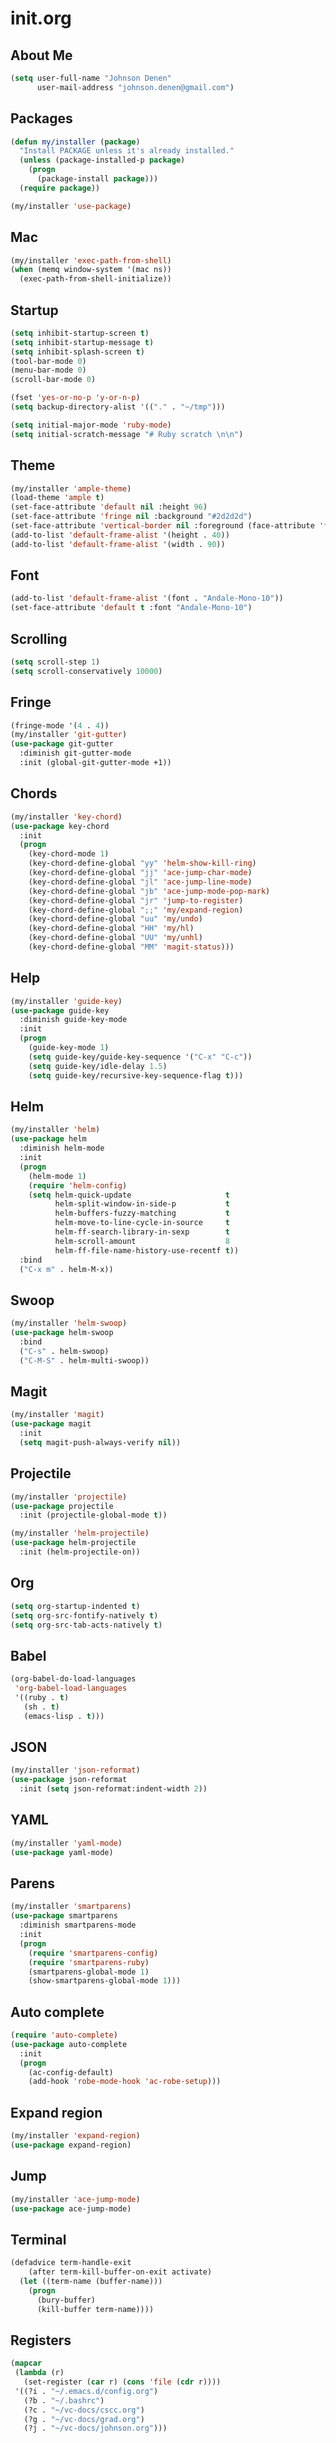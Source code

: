 * init.org
** About Me
#+BEGIN_SRC emacs-lisp
  (setq user-full-name "Johnson Denen"
        user-mail-address "johnson.denen@gmail.com")
#+END_SRC
** Packages
#+BEGIN_SRC emacs-lisp
  (defun my/installer (package)
    "Install PACKAGE unless it's already installed."
    (unless (package-installed-p package)
      (progn
        (package-install package)))
    (require package))
#+END_SRC

#+BEGIN_SRC emacs-lisp
(my/installer 'use-package)
#+END_SRC
** Mac
#+BEGIN_SRC emacs-lisp
  (my/installer 'exec-path-from-shell)
  (when (memq window-system '(mac ns))
    (exec-path-from-shell-initialize))
#+END_SRC
** Startup
#+BEGIN_SRC emacs-lisp
  (setq inhibit-startup-screen t)
  (setq inhibit-startup-message t)
  (setq inhibit-splash-screen t)
  (tool-bar-mode 0)
  (menu-bar-mode 0)
  (scroll-bar-mode 0)
#+END_SRC

#+BEGIN_SRC emacs-lisp
  (fset 'yes-or-no-p 'y-or-n-p)
  (setq backup-directory-alist '(("." . "~/tmp")))
#+END_SRC

#+BEGIN_SRC emacs-lisp
  (setq initial-major-mode 'ruby-mode)
  (setq initial-scratch-message "# Ruby scratch \n\n")
#+END_SRC
** Theme
#+BEGIN_SRC emacs-lisp
  (my/installer 'ample-theme)
  (load-theme 'ample t)
  (set-face-attribute 'default nil :height 96)
  (set-face-attribute 'fringe nil :background "#2d2d2d")
  (set-face-attribute 'vertical-border nil :foreground (face-attribute 'fringe :background))
  (add-to-list 'default-frame-alist '(height . 40))
  (add-to-list 'default-frame-alist '(width . 90))
#+END_SRC
** Font
#+BEGIN_SRC emacs-lisp
  (add-to-list 'default-frame-alist '(font . "Andale-Mono-10"))
  (set-face-attribute 'default t :font "Andale-Mono-10")
#+END_SRC
** Scrolling
#+BEGIN_SRC emacs-lisp
  (setq scroll-step 1)
  (setq scroll-conservatively 10000)
#+END_SRC
** Fringe
#+BEGIN_SRC emacs-lisp
  (fringe-mode '(4 . 4))
  (my/installer 'git-gutter)
  (use-package git-gutter
    :diminish git-gutter-mode
    :init (global-git-gutter-mode +1))
#+END_SRC
** Chords
#+BEGIN_SRC emacs-lisp
  (my/installer 'key-chord)
  (use-package key-chord
    :init
    (progn
      (key-chord-mode 1)
      (key-chord-define-global "yy" 'helm-show-kill-ring)
      (key-chord-define-global "jj" 'ace-jump-char-mode)
      (key-chord-define-global "jl" 'ace-jump-line-mode)
      (key-chord-define-global "jb" 'ace-jump-mode-pop-mark)
      (key-chord-define-global "jr" 'jump-to-register)
      (key-chord-define-global ";;" 'my/expand-region)
      (key-chord-define-global "uu" 'my/undo)
      (key-chord-define-global "HH" 'my/hl)
      (key-chord-define-global "UU" 'my/unhl)
      (key-chord-define-global "MM" 'magit-status)))
#+END_SRC
** Help
#+BEGIN_SRC emacs-lisp
  (my/installer 'guide-key)
  (use-package guide-key
    :diminish guide-key-mode
    :init
    (progn
      (guide-key-mode 1)
      (setq guide-key/guide-key-sequence '("C-x" "C-c"))
      (setq guide-key/idle-delay 1.5)
      (setq guide-key/recursive-key-sequence-flag t)))
#+END_SRC
** Helm
#+BEGIN_SRC emacs-lisp
  (my/installer 'helm)
  (use-package helm
    :diminish helm-mode
    :init
    (progn
      (helm-mode 1)
      (require 'helm-config)
      (setq helm-quick-update                     t
            helm-split-window-in-side-p           t
            helm-buffers-fuzzy-matching           t
            helm-move-to-line-cycle-in-source     t
            helm-ff-search-library-in-sexp        t
            helm-scroll-amount                    8
            helm-ff-file-name-history-use-recentf t))
    :bind
    ("C-x m" . helm-M-x))
#+END_SRC
** Swoop
#+BEGIN_SRC emacs-lisp
(my/installer 'helm-swoop)
(use-package helm-swoop
  :bind
  ("C-s" . helm-swoop)
  ("C-M-S" . helm-multi-swoop))
#+END_SRC
** Magit
#+BEGIN_SRC emacs-lisp
(my/installer 'magit)
(use-package magit
  :init
  (setq magit-push-always-verify nil))
#+END_SRC

** Projectile
#+BEGIN_SRC emacs-lisp
  (my/installer 'projectile)
  (use-package projectile
    :init (projectile-global-mode t))

  (my/installer 'helm-projectile)
  (use-package helm-projectile
    :init (helm-projectile-on))
#+END_SRC
** Org
#+BEGIN_SRC emacs-lisp
  (setq org-startup-indented t)
  (setq org-src-fontify-natively t)
  (setq org-src-tab-acts-natively t)
#+END_SRC
** Babel
#+BEGIN_SRC emacs-lisp
  (org-babel-do-load-languages
   'org-babel-load-languages
   '((ruby . t)
     (sh . t)
     (emacs-lisp . t)))
#+END_SRC
** JSON
#+BEGIN_SRC emacs-lisp
  (my/installer 'json-reformat)
  (use-package json-reformat
    :init (setq json-reformat:indent-width 2))
#+END_SRC
** YAML
#+BEGIN_SRC emacs-lisp
  (my/installer 'yaml-mode)
  (use-package yaml-mode)
#+END_SRC
** Parens
#+BEGIN_SRC emacs-lisp
  (my/installer 'smartparens)
  (use-package smartparens
    :diminish smartparens-mode
    :init
    (progn
      (require 'smartparens-config)
      (require 'smartparens-ruby)
      (smartparens-global-mode 1)
      (show-smartparens-global-mode 1)))
#+END_SRC
** Auto complete
#+BEGIN_SRC emacs-lisp
  (require 'auto-complete)
  (use-package auto-complete
    :init
    (progn
      (ac-config-default)
      (add-hook 'robe-mode-hook 'ac-robe-setup)))
#+END_SRC
** Expand region
#+BEGIN_SRC emacs-lisp
  (my/installer 'expand-region)
  (use-package expand-region)
#+END_SRC
** Jump
#+BEGIN_SRC emacs-lisp
  (my/installer 'ace-jump-mode)
  (use-package ace-jump-mode)
#+END_SRC
** Terminal
#+BEGIN_SRC emacs-lisp
(defadvice term-handle-exit
    (after term-kill-buffer-on-exit activate)
  (let ((term-name (buffer-name)))
    (progn
      (bury-buffer)
      (kill-buffer term-name))))
#+END_SRC
** Registers
#+BEGIN_SRC emacs-lisp
  (mapcar
   (lambda (r)
     (set-register (car r) (cons 'file (cdr r))))
   '((?i . "~/.emacs.d/config.org")
     (?b . "~/.bashrc")
     (?c . "~/vc-docs/cscc.org")
     (?g . "~/vc-docs/grad.org")
     (?j . "~/vc-docs/johnson.org")))
#+END_SRC

** Undo
#+BEGIN_SRC emacs-lisp
  (my/installer 'undo-tree)
  (use-package undo-tree
    :diminish undo-tree-mode
    :init (global-undo-tree-mode 1))
#+END_SRC
** Hydra
#+BEGIN_SRC emacs-lisp
  (my/installer 'hydra)
#+END_SRC
** Ruby
#+BEGIN_SRC emacs-lisp
  (my/installer 'robe)
  (use-package robe
    :init 
    (add-hook 'ruby-mode-hook 'robe-mode))
#+END_SRC
** Rubocop
#+BEGIN_SRC emacs-lisp
(my/installer 'rubocop)
(use-package rubocop)
#+END_SRC
** RSpec
#+BEGIN_SRC emacs-lisp
  (my/installer 'rspec-mode)
  (use-package rspec-mode
    :diminish rspec-mode
    :init
    (progn
      (setq rspec-use-rake-when-possible nil)
      (setq rspec-command-options "--format progress"))
    :bind
    ("C-c , T" . rspec-find-spec-or-target-other-window))
#+END_SRC
** Cucumber
#+BEGIN_SRC emacs-lisp
  (my/installer 'feature-mode)
  (use-package feature-mode
    :init
    (setq feature-cucumber-command "bundle exec cucumber -r features"))
#+END_SRC
** Custom
*** Terminal
#+BEGIN_SRC emacs-lisp
  (require 'term)
  (defun my/bash ()
    "Switch to or open a terminal."
    (interactive)
    (if (get-buffer "*bash*")
        (switch-to-buffer "*bash*")
      (ansi-term "/bin/bash" "bash")))
#+END_SRC
*** Ruby
#+BEGIN_SRC emacs-lisp
  (defun my/binding.pry ()
    "Insert binding.pry."
    (interactive)
    (insert-before-markers "require 'pry'; binding.pry"))
#+END_SRC

#+BEGIN_SRC emacs-lisp
  (defun my/pry () 
    "Open a Pry REPL session."
    (interactive)
    (ansi-term "pry" "Pry"))
#+END_SRC
*** Highlights
#+BEGIN_SRC emacs-lisp
(defun my/hl ()
  "Highlight word at point."
  (interactive)
  (setq my/hl-phrase (thing-at-point 'word))
  (highlight-phrase my/hl-phrase))

(defun my/unhl ()
  "Unhighlight previously highlighted word."
  (interactive)
  (unhighlight-regexp my/hl-phrase))
#+END_SRC
*** Hydras
#+BEGIN_SRC emacs-lisp
  (defhydra hydra/undo ()
    "Undo"
    ("u" undo-tree-undo "Undo")
    ("r" undo-tree-redo "Redo")
    ("q" keyboard-quit "Quit" :exit t))
#+END_SRC

#+BEGIN_SRC emacs-lisp
  (defhydra hydra/expand ()
    "Expand"
    ("x" er/expand-region "Expand")
    ("c" er/contract-region "Contract")
    ("w" kill-region "Kill")
    ("y" yank "Yank")
    ("m" helm-M-x "Command")
    ("q" keyboard-quit "Quit" :exit t))
#+END_SRC
*** Undo
#+BEGIN_SRC emacs-lisp
  (defun my/undo ()
    "Undo last edit into hydra."
    (interactive)
    (progn
      (undo-tree-undo)
      (hydra/undo/body)))
#+END_SRC
*** Expand
#+BEGIN_SRC emacs-lisp
  (defun my/expand-region ()
    "Expand region into hydra."
    (interactive)
    (progn
      (er/expand-region 1)
      (hydra/expand/body)))
#+END_SRC
*** KBDs
#+BEGIN_SRC emacs-lisp
  (bind-key "C-x k" 'bury-buffer)
  (bind-key "C-x C-k" 'kill-this-buffer)
  (bind-key "C-+" 'text-scale-increase)
  (bind-key "C--" 'text-scale-decrease)
  (bind-key "C-<" 'shrink-window-horizontally)
  (bind-key "C->" 'enlarge-window-horizontally)
  (bind-key "C-," 'shrink-window)
  (bind-key "C-." 'enlarge-window)
#+END_SRC
